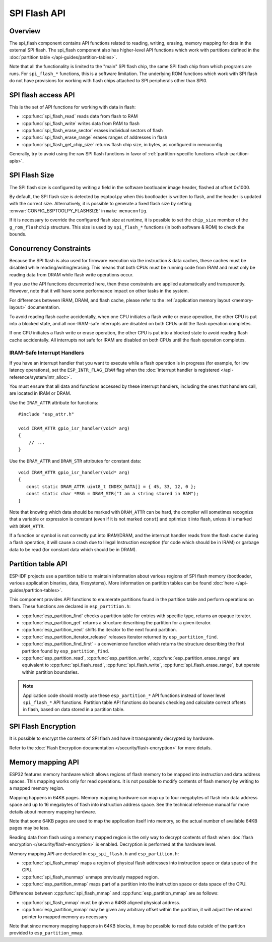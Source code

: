 SPI Flash API
=============

Overview
--------
The spi_flash component contains API functions related to reading, writing, erasing, memory mapping for data in the external SPI flash. The spi_flash component also has higher-level API functions which work with partitions defined in the :doc:`partition table </api-guides/partition-tables>`.

Note that all the functionality is limited to the "main" SPI flash chip, the same SPI flash chip from which programs are runs. For ``spi_flash_*`` functions, this is a software limitation. The underlying ROM functions which work with SPI flash do not have provisions for working with flash chips attached to SPI peripherals other than SPI0.

SPI flash access API
--------------------

This is the set of API functions for working with data in flash:

- :cpp:func:`spi_flash_read` reads data from flash to RAM
- :cpp:func:`spi_flash_write` writes data from RAM to flash
- :cpp:func:`spi_flash_erase_sector` erases individual sectors of flash
- :cpp:func:`spi_flash_erase_range` erases ranges of addresses in flash
- :cpp:func:`spi_flash_get_chip_size` returns flash chip size, in bytes, as configured in menuconfig

Generally, try to avoid using the raw SPI flash functions in favor of :ref:`partition-specific functions <flash-partition-apis>`.

SPI Flash Size
--------------

The SPI flash size is configured by writing a field in the software bootloader image header, flashed at offset 0x1000.

By default, the SPI flash size is detected by esptool.py when this bootloader is written to flash, and the header is updated with the correct size. Alternatively, it is possible to generate a fixed flash size by setting :envvar:`CONFIG_ESPTOOLPY_FLASHSIZE` in ``make menuconfig``.

If it is necessary to override the configured flash size at runtime, it is possible to set the ``chip_size`` member of the ``g_rom_flashchip`` structure. This size is used by ``spi_flash_*`` functions (in both software & ROM) to check the bounds.

Concurrency Constraints
-----------------------

Because the SPI flash is also used for firmware execution via the instruction & data caches, these caches must be disabled while reading/writing/erasing. This means that both CPUs must be running code from IRAM and must only be reading data from DRAM while flash write operations occur.

If you use the API functions documented here, then these constraints are applied automatically and transparently. However, note that it will have some performance impact on other tasks in the system.

For differences between IRAM, DRAM, and flash cache, please refer to the :ref:`application memory layout <memory-layout>` documentation.

To avoid reading flash cache accidentally, when one CPU initiates a flash write or erase operation, the other CPU is put into a blocked state, and all non-IRAM-safe interrupts are disabled on both CPUs until the flash operation completes.

If one CPU initiates a flash write or erase operation, the other CPU is put into a blocked state to avoid reading flash cache accidentally. All interrupts not safe for IRAM are disabled on both CPUs until the flash operation completes.

.. _iram-safe-interrupt-handlers:

IRAM-Safe Interrupt Handlers
^^^^^^^^^^^^^^^^^^^^^^^^^^^^

If you have an interrupt handler that you want to execute while a flash operation is in progress (for example, for low latency operations), set the ``ESP_INTR_FLAG_IRAM`` flag when the :doc:`interrupt handler is registered </api-reference/system/intr_alloc>`.

You must ensure that all data and functions accessed by these interrupt handlers, including the ones that handlers call, are located in IRAM or DRAM.

Use the ``IRAM_ATTR`` attribute for functions::

    #include "esp_attr.h"

    void IRAM_ATTR gpio_isr_handler(void* arg)
    {
        // ...
    }

Use the ``DRAM_ATTR`` and ``DRAM_STR`` attributes for constant data::

    void IRAM_ATTR gpio_isr_handler(void* arg)
    {
       const static DRAM_ATTR uint8_t INDEX_DATA[] = { 45, 33, 12, 0 };
       const static char *MSG = DRAM_STR("I am a string stored in RAM");
    }

Note that knowing which data should be marked with ``DRAM_ATTR`` can be hard, the compiler will sometimes recognize that a variable or expression is constant (even if it is not marked ``const``) and optimize it into flash, unless it is marked with ``DRAM_ATTR``.

If a function or symbol is not correctly put into IRAM/DRAM, and the interrupt handler reads from the flash cache during a flash operation, it will cause a crash due to Illegal Instruction exception (for code which should be in IRAM) or garbage data to be read (for constant data which should be in DRAM).

.. _flash-partition-apis:

Partition table API
-------------------

ESP-IDF projects use a partition table to maintain information about various regions of SPI flash memory (bootloader, various application binaries, data, filesystems). More information on partition tables can be found :doc:`here </api-guides/partition-tables>`.

This component provides API functions to enumerate partitions found in the partition table and perform operations on them. These functions are declared in ``esp_partition.h``:

- :cpp:func:`esp_partition_find` checks a partition table for entries with specific type, returns an opaque iterator.
- :cpp:func:`esp_partition_get` returns a structure describing the partition for a given iterator.
- :cpp:func:`esp_partition_next` shifts the iterator to the next found partition.
- :cpp:func:`esp_partition_iterator_release` releases iterator returned by ``esp_partition_find``.
- :cpp:func:`esp_partition_find_first` - a convenience function which returns the structure describing the first partition found by ``esp_partition_find``.
- :cpp:func:`esp_partition_read`, :cpp:func:`esp_partition_write`, :cpp:func:`esp_partition_erase_range` are equivalent to :cpp:func:`spi_flash_read`, :cpp:func:`spi_flash_write`, :cpp:func:`spi_flash_erase_range`, but operate within partition boundaries.

.. note::
    Application code should mostly use these ``esp_partition_*`` API functions instead of lower level ``spi_flash_*`` API functions. Partition table API functions do bounds checking and calculate correct offsets in flash, based on data stored in a partition table.

SPI Flash Encryption
--------------------

It is possible to encrypt the contents of SPI flash and have it transparently decrypted by hardware.

Refer to the :doc:`Flash Encryption documentation </security/flash-encryption>` for more details.

Memory mapping API
------------------

ESP32 features memory hardware which allows regions of flash memory to be mapped into instruction and data address spaces. This mapping works only for read operations. It is not possible to modify contents of flash memory by writing to a mapped memory region.

Mapping happens in 64KB pages. Memory mapping hardware can map up to four megabytes of flash into data address space and up to 16 megabytes of flash into instruction address space. See the technical reference manual for more details about memory mapping hardware.

Note that some 64KB pages are used to map the application itself into memory, so the actual number of available 64KB pages may be less.

Reading data from flash using a memory mapped region is the only way to decrypt contents of flash when :doc:`flash encryption </security/flash-encryption>` is enabled. Decryption is performed at the hardware level.

Memory mapping API are declared in ``esp_spi_flash.h`` and ``esp_partition.h``:

- :cpp:func:`spi_flash_mmap` maps a region of physical flash addresses into instruction space or data space of the CPU.
- :cpp:func:`spi_flash_munmap` unmaps previously mapped region.
- :cpp:func:`esp_partition_mmap` maps part of a partition into the instruction space or data space of the CPU.

Differences between :cpp:func:`spi_flash_mmap` and :cpp:func:`esp_partition_mmap` are as follows:

- :cpp:func:`spi_flash_mmap` must be given a 64KB aligned physical address.
- :cpp:func:`esp_partition_mmap` may be given any arbitrary offset within the partition, it will adjust the returned pointer to mapped memory as necessary

Note that since memory mapping happens in 64KB blocks, it may be possible to read data outside of the partition provided to ``esp_partition_mmap``.
